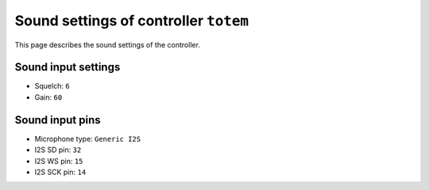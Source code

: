 Sound settings of controller ``totem``
============================================

This page describes the sound settings of the controller.


Sound input settings
--------------------

- Squelch: ``6``
- Gain: ``60``


Sound input pins
----------------

- Microphone type: ``Generic I2S``
- I2S SD pin: ``32``
- I2S WS pin: ``15``
- I2S SCK pin: ``14``
